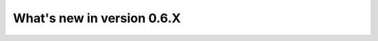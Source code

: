 .. _whatsnew:
.. role:: raw-html-m2r(raw)
   :format: html

############################
What's new in version 0.6.X
############################

